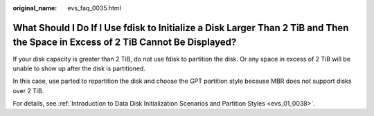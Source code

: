 :original_name: evs_faq_0035.html

.. _evs_faq_0035:

What Should I Do If I Use fdisk to Initialize a Disk Larger Than 2 TiB and Then the Space in Excess of 2 TiB Cannot Be Displayed?
=================================================================================================================================

If your disk capacity is greater than 2 TiB, do not use fdisk to partition the disk. Or any space in excess of 2 TiB will be unable to show up after the disk is partitioned.

In this case, use parted to repartition the disk and choose the GPT partition style because MBR does not support disks over 2 TiB.

For details, see :ref:`Introduction to Data Disk Initialization Scenarios and Partition Styles <evs_01_0038>`.
